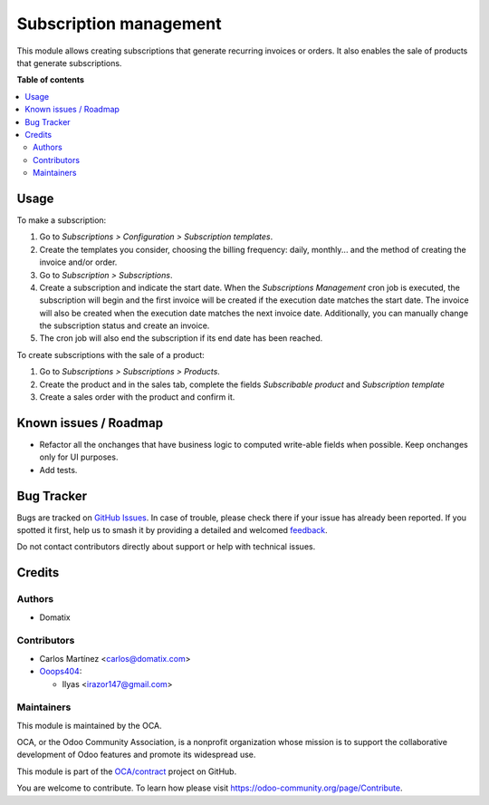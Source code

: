 =======================
Subscription management
=======================

.. 
   !!!!!!!!!!!!!!!!!!!!!!!!!!!!!!!!!!!!!!!!!!!!!!!!!!!!
   !! This file is generated by oca-gen-addon-readme !!
   !! changes will be overwritten.                   !!
   !!!!!!!!!!!!!!!!!!!!!!!!!!!!!!!!!!!!!!!!!!!!!!!!!!!!
   !! source digest: sha256:42fc353409c68ca6defc36ba2273b97ae36edb6f629c0c041db1ef7f1e01ba00
   !!!!!!!!!!!!!!!!!!!!!!!!!!!!!!!!!!!!!!!!!!!!!!!!!!!!

.. |badge1| image:: https://img.shields.io/badge/maturity-Beta-yellow.png
    :target: https://odoo-community.org/page/development-status
    :alt: Beta
.. |badge2| image:: https://img.shields.io/badge/licence-AGPL--3-blue.png
    :target: http://www.gnu.org/licenses/agpl-3.0-standalone.html
    :alt: License: AGPL-3
.. |badge3| image:: https://img.shields.io/badge/github-OCA%2Fcontract-lightgray.png?logo=github
    :target: https://github.com/OCA/contract/tree/15.0/subscription_oca
    :alt: OCA/contract
.. |badge4| image:: https://img.shields.io/badge/weblate-Translate%20me-F47D42.png
    :target: https://translation.odoo-community.org/projects/contract-15-0/contract-15-0-subscription_oca
    :alt: Translate me on Weblate
.. |badge5| image:: https://img.shields.io/badge/runboat-Try%20me-875A7B.png
    :target: https://runboat.odoo-community.org/builds?repo=OCA/contract&target_branch=15.0
    :alt: Try me on Runboat

|badge1| |badge2| |badge3| |badge4| |badge5|

This module allows creating subscriptions that generate recurring invoices or orders. It also enables the sale of products that generate subscriptions.

**Table of contents**

.. contents::
   :local:

Usage
=====

To make a subscription:

#. Go to *Subscriptions > Configuration > Subscription templates*.
#. Create the templates you consider, choosing the billing frequency: daily, monthly... and the method of creating the invoice and/or order.
#. Go to *Subscription > Subscriptions*.
#. Create a subscription and indicate the start date. When the *Subscriptions Management* cron job is executed, the subscription will begin and the first invoice will be created if the execution date matches the start date. The invoice will also be created when the execution date matches the next invoice date. Additionally, you can manually change the subscription status and create an invoice.
#. The cron job will also end the subscription if its end date has been reached.

To create subscriptions with the sale of a product:

#. Go to *Subscriptions > Subscriptions > Products*.
#. Create the product and in the sales tab, complete the fields *Subscribable product* and *Subscription template*
#. Create a sales order with the product and confirm it.

Known issues / Roadmap
======================

* Refactor all the onchanges that have business logic to computed write-able fields when possible. Keep onchanges only for UI purposes.
* Add tests.

Bug Tracker
===========

Bugs are tracked on `GitHub Issues <https://github.com/OCA/contract/issues>`_.
In case of trouble, please check there if your issue has already been reported.
If you spotted it first, help us to smash it by providing a detailed and welcomed
`feedback <https://github.com/OCA/contract/issues/new?body=module:%20subscription_oca%0Aversion:%2015.0%0A%0A**Steps%20to%20reproduce**%0A-%20...%0A%0A**Current%20behavior**%0A%0A**Expected%20behavior**>`_.

Do not contact contributors directly about support or help with technical issues.

Credits
=======

Authors
~~~~~~~

* Domatix

Contributors
~~~~~~~~~~~~

* Carlos Martínez <carlos@domatix.com>


* `Ooops404 <https://www.ooops404.com>`__:

  * Ilyas <irazor147@gmail.com>

Maintainers
~~~~~~~~~~~

This module is maintained by the OCA.

.. image:: https://odoo-community.org/logo.png
   :alt: Odoo Community Association
   :target: https://odoo-community.org

OCA, or the Odoo Community Association, is a nonprofit organization whose
mission is to support the collaborative development of Odoo features and
promote its widespread use.

This module is part of the `OCA/contract <https://github.com/OCA/contract/tree/15.0/subscription_oca>`_ project on GitHub.

You are welcome to contribute. To learn how please visit https://odoo-community.org/page/Contribute.

